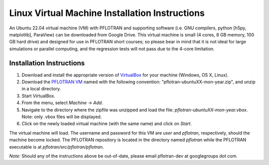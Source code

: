 .. _linux-vm:

Linux Virtual Machine Installation Instructions
===============================================

An Ubuntu 22.04 virtual machine (VM) with PFLOTRAN and supporting software 
(i.e. GNU compilers, python [h5py, matplotlib], ParaView) can be downloaded 
from Google Drive. This virtual machine is small (4 cores, 8 GB memory, 100 GB hard drive) and designed for use in PFLOTRAN short courses; so please bear in mind that it is not ideal for large simulations or parallel computing, and the regression tests will not pass due to the 4-core limitation.

Installation Instructions
-------------------------

1. Download and install the appropriate version of VirtualBox_ for your machine
   (Windows, OS X, Linux).

2. Download the `PFLOTRAN VM`_ named with the following convention: 
   "pflotran-ubuntuXX-mon-year.zip", and unzip in a local directory.

3. Start VirtualBox.

4. From the menu, select *Machine -> Add*.

5. Navigate to the directory where the zipfile was unzipped and load the file:
   *pflotran-ubuntuXX-mon-year.vbox*. Note: only .vbox files will be 
   displayed.

6. Click on the newly loaded virtual machine (with the same name) and click on 
   *Start*.

The virtual machine will load.  The username and password for this VM are *user* and *pflotran*, respectively, should the machine become locked. The PFLOTRAN repository is located in the directory named *pflotran* while the PFLOTRAN executable is at *pflotran/src/pflotran/pflotran*.  

*Note:* Should any of the instructions above be out-of-date, please email pflotran-dev at googlegroups dot com.

.. _PFLOTRAN VM: https://drive.google.com/drive/folders/1G8c-lfREJVOrCVH5edy1w8fy6wld5tOd?usp=sharing
.. _VirtualBox: https://www.virtualbox.org/wiki/Downloads

